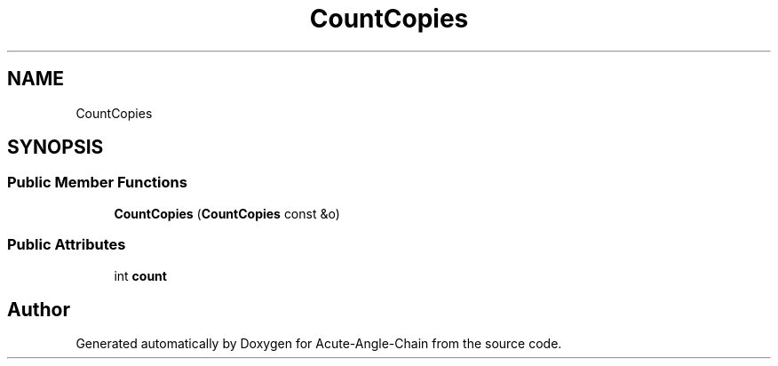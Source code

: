 .TH "CountCopies" 3 "Sun Jun 3 2018" "Acute-Angle-Chain" \" -*- nroff -*-
.ad l
.nh
.SH NAME
CountCopies
.SH SYNOPSIS
.br
.PP
.SS "Public Member Functions"

.in +1c
.ti -1c
.RI "\fBCountCopies\fP (\fBCountCopies\fP const &o)"
.br
.in -1c
.SS "Public Attributes"

.in +1c
.ti -1c
.RI "int \fBcount\fP"
.br
.in -1c

.SH "Author"
.PP 
Generated automatically by Doxygen for Acute-Angle-Chain from the source code\&.
